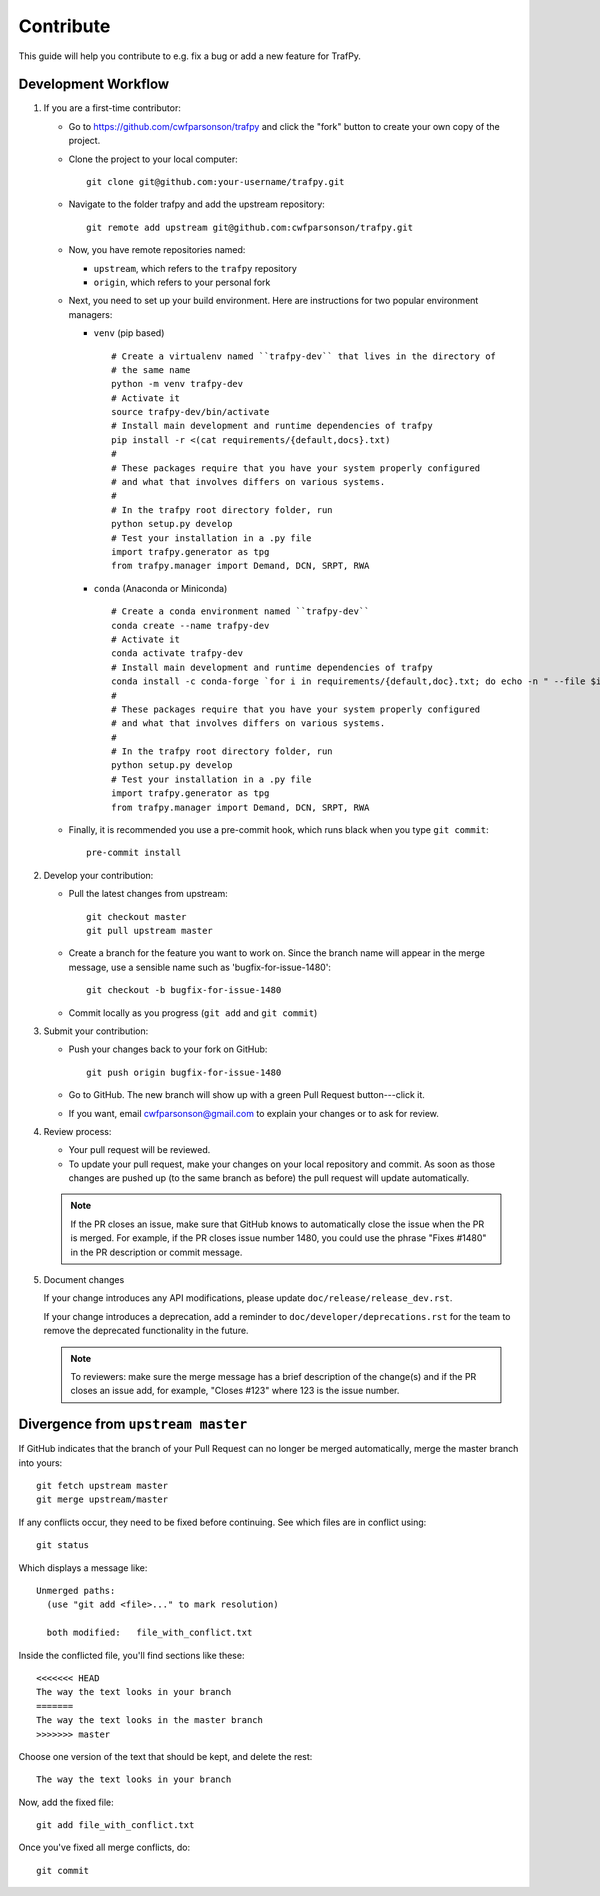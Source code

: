 Contribute
==========

This guide will help you contribute to e.g. fix a bug or add a new feature for
TrafPy.

Development Workflow
--------------------

1. If you are a first-time contributor:

   * Go to `https://github.com/cwfparsonson/trafpy
     <https://github.com/cwfparsonson/trafpy>`_ and click the
     "fork" button to create your own copy of the project.

   * Clone the project to your local computer::

      git clone git@github.com:your-username/trafpy.git

   * Navigate to the folder trafpy and add the upstream repository::

      git remote add upstream git@github.com:cwfparsonson/trafpy.git

   * Now, you have remote repositories named:

     - ``upstream``, which refers to the ``trafpy`` repository
     - ``origin``, which refers to your personal fork

   * Next, you need to set up your build environment.
     Here are instructions for two popular environment managers:
   
     * ``venv`` (pip based)
     
       ::
     
         # Create a virtualenv named ``trafpy-dev`` that lives in the directory of
         # the same name
         python -m venv trafpy-dev
         # Activate it
         source trafpy-dev/bin/activate
         # Install main development and runtime dependencies of trafpy 
         pip install -r <(cat requirements/{default,docs}.txt)
         #
         # These packages require that you have your system properly configured
         # and what that involves differs on various systems.
         #
         # In the trafpy root directory folder, run
         python setup.py develop
         # Test your installation in a .py file
         import trafpy.generator as tpg
         from trafpy.manager import Demand, DCN, SRPT, RWA
         
     
     * ``conda`` (Anaconda or Miniconda)
    
       ::
 
         # Create a conda environment named ``trafpy-dev``
         conda create --name trafpy-dev
         # Activate it
         conda activate trafpy-dev
         # Install main development and runtime dependencies of trafpy 
         conda install -c conda-forge `for i in requirements/{default,doc}.txt; do echo -n " --file $i "; done`
         #
         # These packages require that you have your system properly configured
         # and what that involves differs on various systems.
         #
         # In the trafpy root directory folder, run
         python setup.py develop
         # Test your installation in a .py file
         import trafpy.generator as tpg
         from trafpy.manager import Demand, DCN, SRPT, RWA

   * Finally, it is recommended you use a pre-commit hook, which runs black when
     you type ``git commit``::

       pre-commit install

2. Develop your contribution:

   * Pull the latest changes from upstream::

      git checkout master
      git pull upstream master

   * Create a branch for the feature you want to work on. Since the
     branch name will appear in the merge message, use a sensible name
     such as 'bugfix-for-issue-1480'::

      git checkout -b bugfix-for-issue-1480

   * Commit locally as you progress (``git add`` and ``git commit``)

3. Submit your contribution:

   * Push your changes back to your fork on GitHub::

      git push origin bugfix-for-issue-1480

   * Go to GitHub. The new branch will show up with a green Pull Request
     button---click it.

   * If you want, email cwfparsonson@gmail.com to explain your changes or to ask 
     for review.

4. Review process:

   * Your pull request will be reviewed.

   * To update your pull request, make your changes on your local repository
     and commit. As soon as those changes are pushed up (to the same branch as
     before) the pull request will update automatically.

   .. note::

      If the PR closes an issue, make sure that GitHub knows to automatically
      close the issue when the PR is merged.  For example, if the PR closes
      issue number 1480, you could use the phrase "Fixes #1480" in the PR
      description or commit message.

5. Document changes

   If your change introduces any API modifications, please update
   ``doc/release/release_dev.rst``.

   If your change introduces a deprecation, add a reminder to
   ``doc/developer/deprecations.rst`` for the team to remove the
   deprecated functionality in the future.

   .. note::
   
      To reviewers: make sure the merge message has a brief description of the
      change(s) and if the PR closes an issue add, for example, "Closes #123"
      where 123 is the issue number.


Divergence from ``upstream master``
-----------------------------------

If GitHub indicates that the branch of your Pull Request can no longer
be merged automatically, merge the master branch into yours::

   git fetch upstream master
   git merge upstream/master

If any conflicts occur, they need to be fixed before continuing.  See
which files are in conflict using::

   git status

Which displays a message like::

   Unmerged paths:
     (use "git add <file>..." to mark resolution)

     both modified:   file_with_conflict.txt

Inside the conflicted file, you'll find sections like these::

   <<<<<<< HEAD
   The way the text looks in your branch
   =======
   The way the text looks in the master branch
   >>>>>>> master

Choose one version of the text that should be kept, and delete the
rest::

   The way the text looks in your branch

Now, add the fixed file::


   git add file_with_conflict.txt

Once you've fixed all merge conflicts, do::

   git commit








